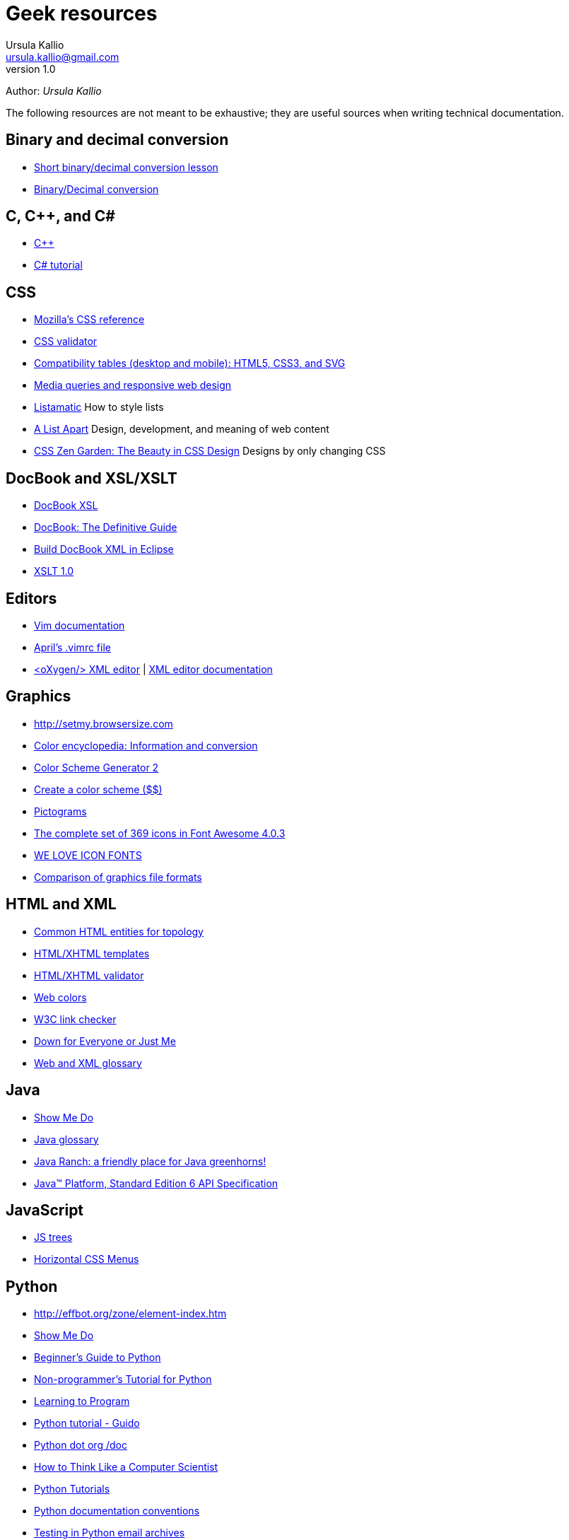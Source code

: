 = Geek resources
Ursula Kallio <ursula.kallio@gmail.com>
v1.0
Author: _{author}_

The following resources are not meant to be exhaustive; they are useful sources when writing technical documentation.

== Binary and decimal conversion

* http://www.kirupa.com/developer/actionscript/binary_conversion.htm[Short binary/decimal conversion lesson]
* http://acc6.its.brooklyn.cuny.edu/~gurwitz/core5/nav2tool.html[Binary/Decimal conversion]

== C, C++, and C#
* http://www.cplusplus.com[C++]
* http://www.csharp-station.com/Tutorial.aspx[C# tutorial]

== CSS

* https://developer.mozilla.org/en-US/docs/Web/CSS/Reference[Mozilla's CSS reference]
* http://jigsaw.w3.org/css-validator[CSS validator]
* http://www.quirksmode.org/css[Compatibility tables (desktop and mobile): HTML5, CSS3, and SVG]
* http://mediaqueri.es/[Media queries and responsive web design]
* http://css.maxdesign.com.au/listamatic[Listamatic] How to style lists
* http://www.alistapart.com[A List Apart] Design, development, and meaning of web content
* http://www.csszengarden.com[CSS Zen Garden: The Beauty in CSS Design] Designs by only changing CSS

== DocBook and XSL/XSLT

* http://www.sagehill.net/docbookxsl[DocBook XSL]
* http://www.docbook.org/tdg5/en/html/docbook.html[DocBook: The Definitive Guide]
* http://www.ibm.com/developerworks/library/os-eclipse-docbook/index.html[Build DocBook XML in Eclipse]
* http://www.w3.org/TR/xslt[XSLT 1.0]

== Editors

* http://www.vim.org/docs.php[Vim documentation]
* http://www.twoevils.org/files/.vimrc[April's .vimrc file]
* http://oxygenxml.com[&lt;oXygen/&gt; XML editor] | http://www.oxygenxml.com/doc/ug-standalone/index.html[XML editor documentation]

== Graphics

* http://setmy.browsersize.com[http://setmy.browsersize.com]
* http://www.colorhexa.com[Color encyclopedia: Information and conversion]
* http://www.wellstyled.com/tools/colorscheme2/index-en.html[Color Scheme Generator 2]
* http://www.colorschemer.com[Create a color scheme ($$)]
* http://www.entypo.com/[Pictograms]
* http://fortawesome.github.io/Font-Awesome/icons/[The complete set of 369 icons in Font Awesome 4.0.3]
* http://weloveiconfonts.com[WE LOVE ICON FONTS]
* http://en.wikipedia.org/wiki/Comparison_of_graphics_file_formats[Comparison of graphics file formats]

== HTML and XML

* http://www.w3.org/wiki/Common_HTML_entities_used_for_typography[Common HTML entities for topology]
* http://www.webstandards.org/learn/reference/templates[HTML/XHTML templates]
* http://validator.w3.org[HTML/XHTML validator]
* http://en.wikipedia.org/wiki/Web_colors[Web colors]
* http://search.cpan.org/dist/W3C-LinkChecker[W3C link checker]
* http://www.downforeveryoneorjustme.com[Down for Everyone or Just Me]
* http://dret.net/glossary[Web and XML glossary]

== Java
* http://showmedo.com[Show Me Do]
* http://java.sun.com/javaee/reference/glossary/index.jsp[Java glossary]
* http://www.javaranch.com[Java Ranch: a friendly place for Java greenhorns!]
* http://java.sun.com/javase/6/docs/api[Java&trade; Platform, Standard Edition 6 API Specification]

== JavaScript

* http://destroydrop.com/javascripts/tree[JS trees]
* http://www.dynamicdrive.com/style/csslibrary/item/jquery_multi_level_css_menu_2[Horizontal CSS Menus]

== Python

* http://effbot.org/zone/element-index.htm[http://effbot.org/zone/element-index.htm]
* http://showmedo.com[Show Me Do]
* http://wiki.python.org/moin/BeginnersGuide[Beginner's Guide to Python]
* http://en.wikibooks.org/wiki/Non-Programmer%27s_Tutorial_for_Python[Non-programmer's Tutorial for Python]
* http://www.freenetpages.co.uk/hp/alan.gauld[Learning to Program]
* https://docs.python.org/2/tutorial/[Python tutorial - Guido]
* http://www.python.org/doc[Python dot org /doc]
* http://openbookproject.net/thinkcs[How to Think Like a Computer Scientist]
* http://www.engineeringdegree.net/resources/python-overview[Python Tutorials]
* http://www.python.org/dev/peps/pep-0257[Python documentation conventions]
* http://lists.idyll.org/pipermail/testing-in-python[Testing in Python email archives]

== Scheme

* http://gustavus.edu/+max/concrete-abstractions-pdfs/index.html[Concrete Abstractions: An Introduction to Computer Science] | http://gustavus.edu/+max/concabs/code[Accompanying code]
* http://mitpress.mit.edu/sicp/full-text/book/book.html[Structure and Interpretation of Computer Programs]

== Shell scripting

* http://showmedo.com[Show Me Do]
* http://www.ss64.com/bash[A-Z  index of the Linux BASH command line]
* http://tldp.org/LDP/abs/html[Advanced Bash-Scripting Guide]
* http://www.cs.hmc.edu/qref/awk.html[Getting Started with awk]

== See also

* http://pastebin.com[Paste your code]
* http://creativecommons.org/licenses/by-sa/3.0[Creative commons]
* http://svnbook.red-bean.com/en/1.4/index.html[Version control with Subversion]
* http://www.ctan.org/tex-archive/macros/latex/contrib/moderncv/examples[Templates of CVs and cover letters]

'''
Last updated: {docdatetime} by using `nanoc deploy --target public`
